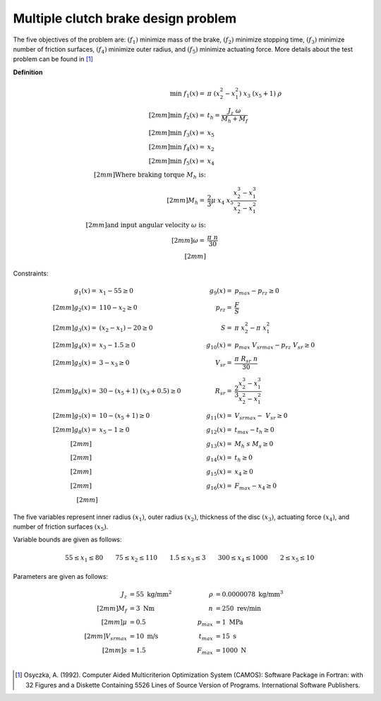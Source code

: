 Multiple clutch brake design problem
=====================================
The five objectives of the problem are: :math:`(f_1)` minimize mass of the brake, 
:math:`(f_2)` minimize stopping time, :math:`(f_3)` minimize number of friction surfaces,
:math:`(f_4)` minimize outer radius, and :math:`(f_5)` minimize actuating force. 
More details about the test problem can be found in [1]_

**Definition**

.. math::

  \min \; f_1(x) = & \; \pi \; (x_2^2 - x_1^2) \; x_3 \; (x_5 + 1) \; \rho \\[2mm]
  \min \; f_2(x) = & \; t_h = \frac{J_z \; \omega}{M_h + M_f} \\[2mm]
  \min \; f_3(x) = & \; x_5 \\[2mm]
  \min \; f_4(x) = & \; x_2 \\[2mm]
  \min \; f_5(x) = & \; x_4 \\[2mm]
  \text{Where braking torque } M_h \text{ is:}\\[2mm]
  M_h = & \frac{2}{3} \mu \; x_4 \; x_5 \frac{x_2^3 - x_1^3}{x_2^2 - x_1^2} \\[2mm]
  \text{and input angular velocity } \omega \text{ is:}\\[2mm]
  \omega = & \frac{\pi \; n}{30} \\[2mm]

Constraints:

.. math::
  g_1(x) = & \; x_1 - 55 \geq 0 \quad & \quad g_9(x) = & \; p_{max} - p_{rz} \geq 0 \\[2mm]
  g_2(x) = & \; 110 - x_2 \geq 0 \quad & \quad p_{rz} = & \; \frac{F}{S} \\[2mm]
  g_3(x) = & \; (x_2 - x_1) - 20 \geq 0 \quad & \quad S = & \; \pi \; x_2^2 - \pi \; x_1^2 \\[2mm]
  g_4(x) = & \; x_3 - 1.5 \geq 0 \quad & \quad g_{10}(x) = & \; p_{max} \; V_{srmax} - p_{rz} \; V_{sr} \geq 0 \\[2mm]
  g_5(x) = & \; 3 - x_3 \geq 0 \quad & \quad V_{sr} = & \; \frac{\pi \; R_{sr} \; n}{30} \\[2mm]
  g_6(x) = & \; 30 - (x_5 + 1) \; (x_3 + 0.5) \geq 0 \quad & \quad R_{sr} = & \; \frac{2}{3} \frac{x_2^3-x_1^3}{x_2^2-x_1^2} \\[2mm]
  g_7(x) = & \; 10 - (x_5 + 1) \geq 0 \quad & \quad g_{11}(x) = & \; V_{srmax} - \; V_{sr} \geq 0 \\[2mm]
  g_8(x) = & \; x_5 - 1 \geq 0 \quad & \quad g_{12}(x) = & \; t_{max} - t_h \geq 0 \\[2mm]
  \quad & \quad \quad & \quad
  g_{13}(x) = & \; M_h \; s \; M_s \geq 0 \\[2mm]
  \quad & \quad \quad & \quad
  g_{14}(x) = & \; t_h \geq 0 \\[2mm]
  \quad & \quad \quad & \quad
  g_{15}(x) = & \; x_4 \geq 0 \\[2mm]
  \quad & \quad \quad & \quad
  g_{16}(x) = & \; F_{max} - x_4 \geq 0 \\[2mm]

The five variables represent inner radius :math:`(x_1)`,
outer radius :math:`(x_2)`, thickness of the disc :math:`(x_3)`,
actuating force :math:`(x_4)`, and number of friction surfaces :math:`(x_5)`.

Variable bounds are given as follows:

.. math::

  55 \leq x_1 \leq 80 \quad \quad 75 \leq x_2 \leq 110 \quad \quad 1.5 \leq x_3 \leq 3
  \quad \quad 300 \leq x_4 \leq 1000 \quad \quad 2 \leq x_5 \leq 10 

Parameters are given as follows:

.. math::

  J_z &= 55 \text{ kg/mm}^2 \quad & \quad
  \rho &= 0.0000078 \text{ kg/mm}^3 \\[2mm]
  M_f &= 3 \text{ Nm} \quad & \quad
  n &= 250 \text{ rev/min} \\[2mm]
  \mu &= 0.5 \quad & \quad
  p_{max} &= 1 \text{ MPa} \\[2mm]
  V_{srmax} &= 10 \text{ m/s} \quad & \quad
  t_{max} &= 15 \text{ s} \\[2mm]
  s &= 1.5 \quad & \quad
  F_{max} &= 1000 \text{ N} \\

.. [1] Osyczka, A. (1992). Computer Aided Multicriterion Optimization System (CAMOS): 
  Software Package in Fortran: with 32 Figures and a Diskette Containing 5526 Lines 
  of Source Version of Programs. International Software Publishers.